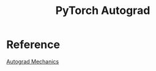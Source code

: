 :PROPERTIES:
:ID:       8337E48F-2E82-4117-9629-29C9D2AE7821
:END:
#+title: PyTorch Autograd



* Reference
[[https://pytorch.org/docs/stable/notes/autograd.html][Autograd Mechanics]]
